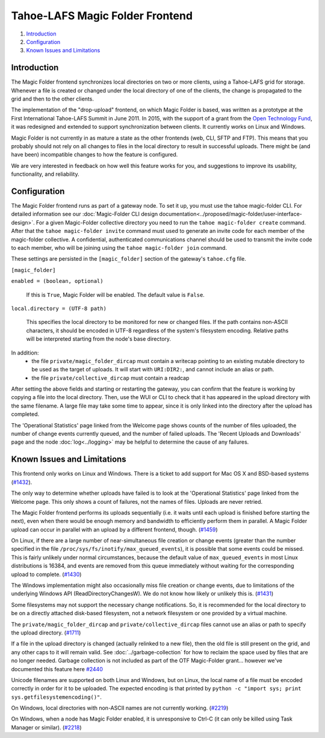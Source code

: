 ﻿.. -*- coding: utf-8-with-signature -*-

================================
Tahoe-LAFS Magic Folder Frontend
================================

1.  `Introduction`_
2.  `Configuration`_
3.  `Known Issues and Limitations`_


Introduction
============

The Magic Folder frontend synchronizes local directories on two or more
clients, using a Tahoe-LAFS grid for storage. Whenever a file is created
or changed under the local directory of one of the clients, the change is
propagated to the grid and then to the other clients.

The implementation of the "drop-upload" frontend, on which Magic Folder is
based, was written as a prototype at the First International Tahoe-LAFS
Summit in June 2011. In 2015, with the support of a grant from the
`Open Technology Fund`_, it was redesigned and extended to support
synchronization between clients. It currently works on Linux and Windows.

Magic Folder is not currently in as mature a state as the other frontends
(web, CLI, SFTP and FTP). This means that you probably should not rely on
all changes to files in the local directory to result in successful uploads.
There might be (and have been) incompatible changes to how the feature is
configured.

We are very interested in feedback on how well this feature works for you, and
suggestions to improve its usability, functionality, and reliability.

.. _`Open Technology Fund`: https://www.opentech.fund/


Configuration
=============

The Magic Folder frontend runs as part of a gateway node. To set it up, you
must use the tahoe magic-folder CLI. For detailed information see our
:doc:`Magic-Folder CLI design documentation<../proposed/magic-folder/user-interface-design>`. For a given Magic-Folder collective
directory you need to run the ``tahoe magic-folder create`` command. After that
the ``tahoe magic-folder invite`` command must used to generate an invite code for
each member of the magic-folder collective. A confidential, authenticated communications
channel should be used to transmit the invite code to each member, who will be joining
using the ``tahoe magic-folder join`` command.

These settings are persisted in the ``[magic_folder]`` section of the
gateway's ``tahoe.cfg`` file.

``[magic_folder]``

``enabled = (boolean, optional)``

    If this is ``True``, Magic Folder will be enabled. The default value is
    ``False``.

``local.directory = (UTF-8 path)``

    This specifies the local directory to be monitored for new or changed
    files. If the path contains non-ASCII characters, it should be encoded
    in UTF-8 regardless of the system's filesystem encoding. Relative paths
    will be interpreted starting from the node's base directory.

In addition:
 * the file ``private/magic_folder_dircap`` must contain a writecap pointing
   to an existing mutable directory to be used as the target of uploads.
   It will start with ``URI:DIR2:``, and cannot include an alias or path.
 * the file ``private/collective_dircap`` must contain a readcap

After setting the above fields and starting or restarting the gateway,
you can confirm that the feature is working by copying a file into the
local directory. Then, use the WUI or CLI to check that it has appeared
in the upload directory with the same filename. A large file may take some
time to appear, since it is only linked into the directory after the upload
has completed.

The 'Operational Statistics' page linked from the Welcome page shows counts
of the number of files uploaded, the number of change events currently
queued, and the number of failed uploads. The 'Recent Uploads and Downloads'
page and the node :doc:`log<../logging>` may be helpful to determine the
cause of any failures.


Known Issues and Limitations
============================

This frontend only works on Linux and Windows. There is a ticket to add
support for Mac OS X and BSD-based systems (`#1432`_).

The only way to determine whether uploads have failed is to look at the
'Operational Statistics' page linked from the Welcome page. This only shows
a count of failures, not the names of files. Uploads are never retried.

The Magic Folder frontend performs its uploads sequentially (i.e. it waits
until each upload is finished before starting the next), even when there
would be enough memory and bandwidth to efficiently perform them in parallel.
A Magic Folder upload can occur in parallel with an upload by a different
frontend, though. (`#1459`_)

On Linux, if there are a large number of near-simultaneous file creation or
change events (greater than the number specified in the file
``/proc/sys/fs/inotify/max_queued_events``), it is possible that some events
could be missed. This is fairly unlikely under normal circumstances, because
the default value of ``max_queued_events`` in most Linux distributions is
16384, and events are removed from this queue immediately without waiting for
the corresponding upload to complete. (`#1430`_)

The Windows implementation might also occasionally miss file creation or
change events, due to limitations of the underlying Windows API
(ReadDirectoryChangesW). We do not know how likely or unlikely this is.
(`#1431`_)

Some filesystems may not support the necessary change notifications.
So, it is recommended for the local directory to be on a directly attached
disk-based filesystem, not a network filesystem or one provided by a virtual
machine.

The ``private/magic_folder_dircap`` and ``private/collective_dircap`` files
cannot use an alias or path to specify the upload directory. (`#1711`_)

If a file in the upload directory is changed (actually relinked to a new
file), then the old file is still present on the grid, and any other caps to
it will remain valid. See :doc:`../garbage-collection` for how to reclaim
the space used by files that are no longer needed. Garbage collection is
not included as part of the OTF Magic-Folder grant... however we've documented
this feature here `#2440`_

Unicode filenames are supported on both Linux and Windows, but on Linux, the
local name of a file must be encoded correctly in order for it to be uploaded.
The expected encoding is that printed by
``python -c "import sys; print sys.getfilesystemencoding()"``.

On Windows, local directories with non-ASCII names are not currently working.
(`#2219`_)

On Windows, when a node has Magic Folder enabled, it is unresponsive to Ctrl-C
(it can only be killed using Task Manager or similar). (`#2218`_)

.. _`#1430`: https://tahoe-lafs.org/trac/tahoe-lafs/ticket/1430
.. _`#1431`: https://tahoe-lafs.org/trac/tahoe-lafs/ticket/1431
.. _`#1432`: https://tahoe-lafs.org/trac/tahoe-lafs/ticket/1432
.. _`#1459`: https://tahoe-lafs.org/trac/tahoe-lafs/ticket/1459
.. _`#1711`: https://tahoe-lafs.org/trac/tahoe-lafs/ticket/1711
.. _`#2218`: https://tahoe-lafs.org/trac/tahoe-lafs/ticket/2218
.. _`#2219`: https://tahoe-lafs.org/trac/tahoe-lafs/ticket/2219
.. _`#2440`: https://tahoe-lafs.org/trac/tahoe-lafs/ticket/2440
